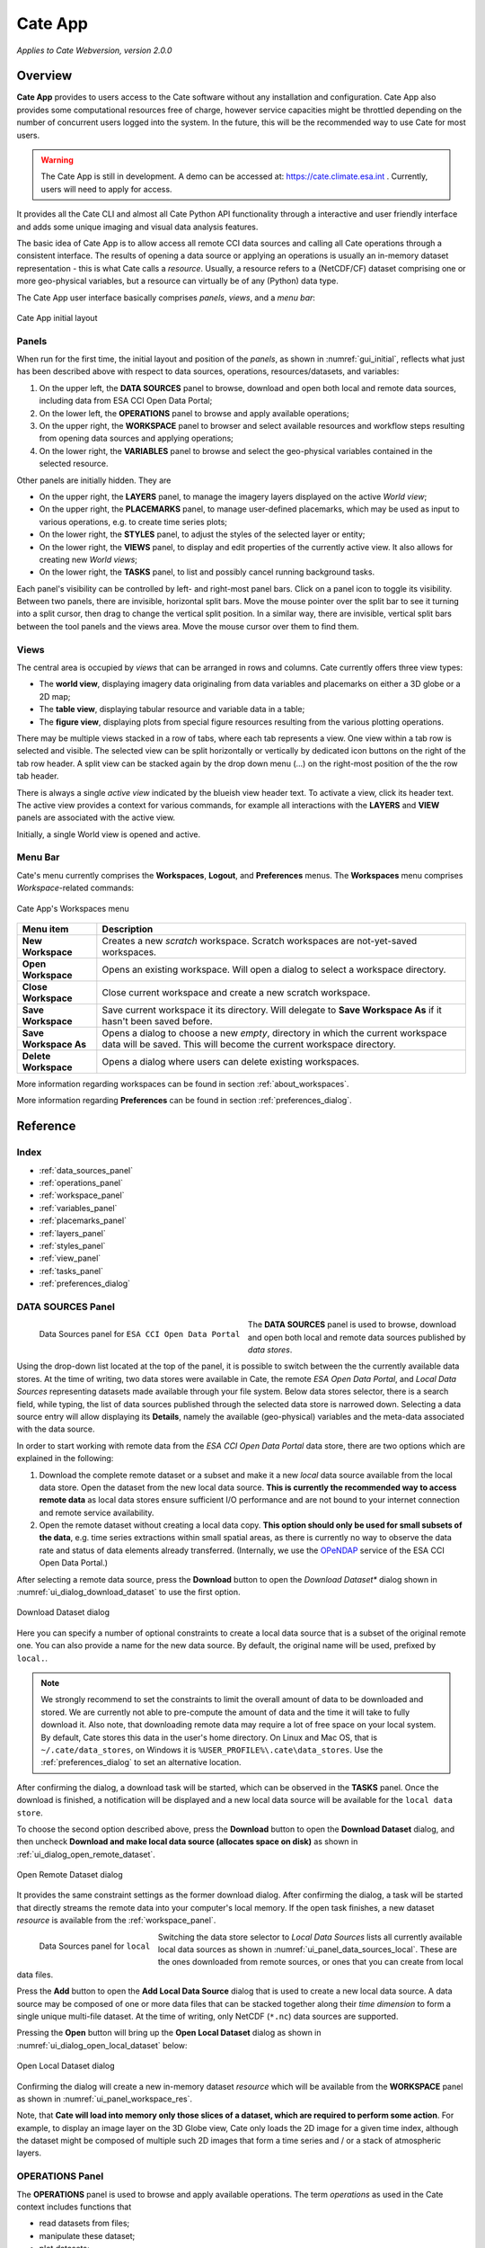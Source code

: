 ==================
Cate App
==================

*Applies to Cate Webversion, version 2.0.0*

Overview
========

**Cate App** provides to users access to the Cate software without any
installation and configuration. Cate App also provides some computational resources free of charge,
however service capacities might be throttled depending on the number of concurrent users logged
into the system. In the future, this will be the recommended way to use Cate for most users.

.. warning::
   The Cate App is still in development. A demo can be accessed at: https://cate.climate.esa.int .
   Currently, users will need to apply for access.


It provides all the Cate CLI and almost all Cate Python API functionality through a interactive and user friendly
interface and adds some unique imaging and visual data analysis features.

The basic idea of Cate App is to allow access all remote CCI data sources and calling all Cate operations
through a consistent interface. The results of opening a data source or applying an operations is usually
an in-memory dataset representation - this is what Cate calls a *resource*. Usually, a resource refers to
a (NetCDF/CF) dataset comprising one or more geo-physical variables, but a resource can virtually be of any (Python)
data type.

The Cate App user interface basically comprises *panels*, *views*, and a *menu bar*:

.. _ui_initial:

.. figure:: ../_static/figures/user_manual/ui_initial.png
   :width: 1024px
   :align: center

   Cate App initial layout

------
Panels
------

When run for the first time, the initial layout and position of the *panels*, as shown in :numref:`gui_initial`,
reflects what just has been described above with respect to data sources, operations, resources/datasets, and variables:

1. On the upper left, the **DATA SOURCES** panel to browse, download and open both local and remote data sources,
   including data from ESA CCI Open Data Portal;
2. On the lower left, the **OPERATIONS** panel to browse and apply available operations;
3. On the upper right, the **WORKSPACE** panel to browser and select available resources and workflow steps resulting
   from opening data sources and applying operations;
4. On the lower right, the **VARIABLES** panel to browse and select the geo-physical variables contained in the
   selected resource.

Other panels are initially hidden. They are

* On the upper right, the **LAYERS** panel, to manage the imagery layers displayed on the active *World view*;
* On the upper right, the **PLACEMARKS** panel, to manage user-defined placemarks, which may be used as input to
  various operations, e.g. to create time series plots;
* On the lower right, the **STYLES** panel, to adjust the styles of the selected layer or entity;
* On the lower right, the **VIEWS** panel, to display and edit properties of the currently active view. It also allows
  for creating new *World views*;
* On the lower right, the **TASKS** panel, to list and possibly cancel running background tasks.

Each panel's visibility can be controlled by left- and right-most panel bars. Click on a panel icon to toggle its
visibility. Between two panels, there are invisible, horizontal split bars. Move the mouse pointer over the split bar
to see it turning into a split cursor, then drag to change the vertical split position. In a similar way, there are
invisible, vertical split bars between the tool panels and the views area. Move the mouse cursor over them to find them.

-----
Views
-----

The central area is occupied by *views* that can be arranged in rows and columns. Cate currently offers three view
types:

* The **world view**, displaying imagery data originaling from data variables and placemarks on either a
  3D globe or a 2D map;
* The **table view**, displaying tabular resource and variable data in a table;
* The **figure view**, displaying plots  from special figure resources resulting from the various plotting operations.

There may be multiple views stacked in a row of tabs, where each tab represents a view. One view within a tab row
is selected and visible. The selected view can be split horizontally or vertically by dedicated icon buttons on the
right of the tab row header. A split view can be stacked again by the drop down menu (...) on the right-most position
of the the row tab header.

There is always a single *active view* indicated by the blueish view header text. To activate a view,
click its header text. The active view provides a context for various commands, for example all interactions with
the **LAYERS** and **VIEW** panels are associated with the active view.

Initially, a single World view is opened and active.

--------
Menu Bar
--------

Cate's menu currently comprises the **Workspaces**, **Logout**, and **Preferences** menus. The **Workspaces** menu comprises
*Workspace*-related commands:

.. _ui_menu_file:

.. figure:: ../_static/figures/user_manual/ui_workspaces.png
   :scale: 100 %
   :align: center

   Cate App's Workspaces menu

======================   ===============
Menu item                Description
======================   ===============
**New Workspace**        Creates a new *scratch* workspace. Scratch workspaces are not-yet-saved workspaces.
**Open Workspace**       Opens an existing workspace. Will open a dialog to select a workspace directory.
**Close Workspace**      Close current workspace and create a new scratch workspace.
**Save Workspace**       Save current workspace it its directory. Will delegate to **Save Workspace As** if it hasn't been saved before.
**Save Workspace As**    Opens a dialog to choose a new *empty*, directory in which the current workspace data will be saved. This will become the current workspace directory.
**Delete Workspace**     Opens a dialog where users can delete existing workspaces.
======================   ===============

More information regarding workspaces can be found in section :ref:`about_workspaces`.

More information regarding **Preferences** can be found in section :ref:`preferences_dialog`.

Reference
=========

-----
Index
-----

* :ref:`data_sources_panel`
* :ref:`operations_panel`
* :ref:`workspace_panel`
* :ref:`variables_panel`
* :ref:`placemarks_panel`
* :ref:`layers_panel`
* :ref:`styles_panel`
* :ref:`view_panel`
* :ref:`tasks_panel`
* :ref:`preferences_dialog`



.. _data_sources_panel:

------------------
DATA SOURCES Panel
------------------

.. _ui_panel_data_sources_odp:

.. figure:: ../_static/figures/user_manual/ui_panel_data_sources_odp.png
   :scale: 100 %
   :align: left

   Data Sources panel for ``ESA CCI Open Data Portal``

The **DATA SOURCES** panel is used to browse, download and open both local and remote data sources published by
*data stores*.

Using the drop-down list located at the top of the panel, it is possible to switch between the the currently
available data stores. At the time of writing, two data stores were available in Cate, the remote
*ESA Open Data Portal*, and *Local Data Sources* representing datasets made available through your file system.
Below data stores selector, there is a search field, while typing, the list of data sources published through
the selected data store is narrowed down. Selecting a data source entry will allow displaying its **Details**,
namely the available (geo-physical) variables and the meta-data associated with the data source.

In order to start working with remote data from the *ESA CCI Open Data Portal* data store, there are two options which are
explained in the following:

1. Download the complete remote dataset or a subset and make it a new *local* data source available from the
   local data store. Open the dataset from the new local data source. **This is currently the recommended way
   to access remote data** as local data stores ensure sufficient I/O performance and are not bound to your internet
   connection and remote service availability.
2. Open the remote dataset without creating a local data copy. **This option should only be used for small subsets
   of the data**, e.g. time series extractions within small spatial areas, as there is currently no way to observe
   the data rate and status of data elements already transferred.
   (Internally, we use the `OPeNDAP <https://www.opendap.org/>`_ service of the ESA CCI Open Data Portal.)


After selecting a remote data source, press the **Download** button to open the *Download Dataset** dialog shown
in :numref:`ui_dialog_download_dataset` to use the first option.

.. _ui_dialog_download_dataset:

.. figure:: ../_static/figures/user_manual/ui_dialog_download_dataset.png
   :scale: 100 %
   :align: center

   Download Dataset dialog

Here you can specify a number of optional constraints to create a local data source that is a subset of the original
remote one. You can also provide a name for the new data source. By default, the original name will be used, prefixed
by ``local.``.

.. note::
   We strongly recommend to set the constraints to limit the overall amount of data to be downloaded
   and stored. We are currently not able to pre-compute the amount of data and the time it will take to
   fully download it.
   Also note, that downloading remote data may require a lot of free space on your local system.
   By default, Cate stores this data in the user's home directory. On Linux and Mac OS, that is
   ``~/.cate/data_stores``, on Windows it is
   ``%USER_PROFILE%\.cate\data_stores``.
   Use the :ref:`preferences_dialog` to set an alternative location.


After confirming the dialog, a download task will be started, which can be observed in the **TASKS** panel.
Once the download is finished, a notification will be displayed and a new local data source will be available for the
``local data store``.

To choose the second option described above, press the **Download** button to open the **Download Dataset** dialog, and
then uncheck **Download and make local data source (allocates space on disk)** as shown in
:ref:`ui_dialog_open_remote_dataset`.

.. _ui_dialog_open_remote_dataset:

.. figure:: ../_static/figures/user_manual/ui_dialog_open_remote_dataset.png
   :scale: 100 %
   :align: center

   Open Remote Dataset dialog

It provides the same constraint settings as the former download dialog. After confirming the dialog, a task
will be started that directly streams the remote data into your computer's local memory. If the open task finishes,
a new dataset *resource* is available from the :ref:`workspace_panel`.

.. _ui_panel_data_sources_local:

.. figure:: ../_static/figures/user_manual/ui_panel_data_sources_local.png
   :scale: 100 %
   :align: left

   Data Sources panel for ``local``

Switching the data store selector to *Local Data Sources* lists all currently available local data sources as shown in
:numref:`ui_panel_data_sources_local`. These are the ones downloaded from remote sources, or ones that you can
create from local data files.

Press the **Add** button to open the **Add Local Data Source** dialog that is used to create a new local data source.
A data source may be composed of one or more data files that can be stacked together along their *time dimension*
to form a single unique multi-file dataset. At the time of writing, only NetCDF (``*.nc``) data sources are supported.

Pressing the **Open** button will bring up the **Open Local Dataset** dialog as
shown in :numref:`ui_dialog_open_local_dataset` below:

.. _ui_dialog_open_local_dataset:

.. figure:: ../_static/figures/user_manual/ui_dialog_open_local_dataset.png
   :scale: 100 %
   :align: center

   Open Local Dataset dialog

Confirming the dialog will create a new in-memory dataset *resource* which will be available from the **WORKSPACE**
panel as shown in :numref:`ui_panel_workspace_res`.

Note, that **Cate will load into memory only those slices of a dataset, which are required to
perform some action**. For example, to display an image layer on the 3D Globe view, Cate only loads the 2D image for
a given time index, although the dataset might be composed of multiple such 2D images that form a time series and / or
a stack of atmospheric layers.


.. _operations_panel:

----------------
OPERATIONS Panel
----------------

The **OPERATIONS** panel is used to browse and apply available operations. The term *operations* as used
in the Cate context includes functions that

* read datasets from files;
* manipulate these dataset;
* plot datasets;
* write datasets to files.

The **Details** section provides a description about the operation including its inputs and outputs.

.. note::
   To programmers: At the time of writing, all Cate operations are plain Python functions.
   To let them appear in Cate's GUI and CLI, they are annotated with additional meta-information.
   This also allows for setting specific operation input/output
   properties so that specific user interfaces for a given operation is genereted on-the-fly.
   You might be interested to take a look at the various functions in the modules of
   the `cate.ops <https://github.com/CCI-Tools/cate/tree/master/cate/ops>`_ Python package of Cate.
   These functions all use Python 3.5 *type annotations* and Cate *decorators* ``@op``, ``@op_input``,
   ``@op_output`` to add that meta-information to turn it into Cate *operations*.


.. _ui_panel_operations:

.. figure:: ../_static/figures/user_manual/ui_panel_operations.png
   :scale: 100 %
   :align: left

   Operations panel

Pressing the **Add Step...** button will bring up a dialog that let's you enter the operation's parameter
values. For most parameter types (numeric, boolean, text), an input field is provided. For the ones that don't have
a dedicated input field, a *resource selector* is provided that let's you select a *resource* from a drop-down list.
Only resources are listed whose data type match the required parameter type.
Most commonly, these will be resources of type

* ``Dataset``: N-dimensional, gridded data as originating from NetCDF file sets or OPeNDAP services
* ``DataFrame``: two-dimensional, tabular data from CSV files
* ``GeoDataFrame``: similar to ``DataFrame`` but include geometry data and are originating from
  ESRI Shapefiles and GeoJSON services.

Note that every parameter value can be set to a resource by checking the switch to right of the parameter field.
This will exchange the input field by a resource selector.

.. _ui_dialog_new_op_step:

.. figure:: ../_static/figures/user_manual/ui_dialog_new_op_step.png
   :scale: 100 %
   :align: center

   New Operation Step dialog


After pressing the **Add Step** button, the operation is being invoked and a new *workflow step*
will be added to the workspace. For any operations returning a value a new *resource* will be added as well.

The new *workflow step* and the new *resource*, if any, are shown in the **WORKSPACE** panel.

.. _ui_dialog_new_op_step_applied:

.. figure:: ../_static/figures/user_manual/ui_dialog_new_op_step_applied.png
   :width: 1024px
   :align: center

   New Operation Step in WORKSPACE Panel


.. note::
   Some operations allow or require entering a path to a file or a directory location. When you pass a relative path,
   it is meant to be relative to the current workspace directory.



.. _workspace_panel:

---------------
WORKSPACE Panel
---------------

The **WORKSPACE** panel is used to manage the current Cate workspace whose name is displayed
in the header line of the panel. To the right of the workspace name there is an indicator whether the
workspace is modified or not.

In the upper left of the panel are two tools buttons that allow for
* opening the workspace directory in your operating system's file explorer;
* copying the workspace workflow into the operating system's clipboard as Python script, shell script or in JSON format.

The *workflow steps* and *resources* of the current workflow are shown in the
respective **Workflow** and **Resources** sub-panels.

Workspace / Workflow Panel
--------------------------

This panel lists all the workflow steps originating from opening datasets and applying operations in chronological
order. The **Details** section displays the used parameter values of a selected workflow step.


.. _ui_panel_workspace_steps:

.. figure:: ../_static/figures/user_manual/ui_panel_workspace_steps.png
   :scale: 100 %
   :align: left

   Workspace / Workflow panel


Workspace / Resources Panel
---------------------------

This panel lists all the data resources originating from workflow steps. The **Details** section displays the
properties and metadata of the selected data resource.

A data resource may contain any number of *data variables*. This is usually the case for any resource of type
``Dataset`` or ``DataFrame``. The contained variables of a selected data resource are shown in the **VARIABLES** panel.

.. _ui_panel_workspace_res:

.. figure:: ../_static/figures/user_manual/ui_panel_workspace_res.png
   :scale: 100 %
   :align: right

   Workspace / Resources panel


The toolbar to the lower right of the list of workflow steps or resources offers the following functions (in order):

* Show figure. Shows the associated data **resource in a figure view**.
  Only enabled if the resource is of type ``Figure`` which is the is for example
  the case for the various ``plot_<type>()`` operations.
* Show table: Shows the associated data **resource in a table view** if it is two-dimensional data.
* Edit resource / workflow step properties: Brings up a dialog which lets you **rename a resource** and
  **make a resource persistent** within the workspace. The latter can drastically speed up workspace loading
  especially for data resources that are expensive to recompute.
* **Edit operation parameters** of a selected workflow step or resource: Brings up a the **Edit Operation Step**
  dialog similar to the
  :ref:`ui_dialog_new_op_step`. Confirming the dialog by pressing **Apply** will invoke workflow step
  and compute a new resource value. All workflow step that depend on this resource will also
  be executed again possibly triggering other workflow step executions.
* **Remove** a selected workflow step or resource. Removal will fail if other steps depend on it.
* **Clean** the current workspace which will remove all steps and resources.



.. _variables_panel:

---------------
VARIABLES Panel
---------------

The **VARIABLES** panel lists the data variables of a selected resource in the **WORKSPACE** panel.
The list entry shows the variable's name and its data type. When available, the value of each variable of the selected
layer will be displayed next to its name after placing the mouse cursor at a point on the globe for ~600ms.

The toolbar to the lower right of the list of variables offers the following functions (in order):

* **Toggle layer visibility**: if the variable can be displayed as an image layer in the 3D globe view.
* **Add new image layer**: adds the selected variable as an image layer to the active world view, if any.
* **Create time series plot** from selected placemark. Adds a new workflow step which calls the ``plot()`` operation.
* **Create histogram plot**. Adds a new workflow step which calls the ``plot_hist()`` operation.
* **Show data in table view**. Displays 2D variables of type ``DataFrame`` in a table view.

.. _ui_panel_variables:

.. figure:: ../_static/figures/user_manual/ui_panel_variables.png
   :scale: 100 %
   :align: right

   Variables panel




.. _layers_panel:

------------
LAYERS Panel
------------

This panel manages the list of visual layers displayed by the currently active 2D map or 3D world view.
Any number of layers can be added to active view. Two are always available:

* Selected Variable
* Country Borders

The layer *Selected Variable* displays the data of any selected variable in the **VARIABLES** panel
if it is gridded and has at least the longitude and latitude dimensions (names ``lon`` and ``lat``).
The toolbar to the lower right of the layer list offers the following functions (in order):

* Add a new layer (currently you can add layers for other variables available in your workspace)
* Remove the selected layer
* Move selected layer up to render it on top of others
* Move selected layer down so other layers are rendered on top of it

The **Details** of the **LAYERS** panel lists several layer settings:

* *Data selection* with this configuration one can quickly browse through the dataset based on the layer index.
* *Layer split* with this setting, user can create a split line with one side of the line showing the globe with
  the selected layer and the other side showing only the globe.


.. figure:: ../_static/figures/user_manual/ui_panel_layers.png
   :scale: 100 %
   :align: center

   Layers Panel


.. _placemarks_panel:

----------------
PLACEMARKS Panel
----------------

This panel manages a list of placemarks - points, lines, polygons, or boxes that have a name and a geographical coordinate.
Placemarks can be used to create time series plots and to extract data at a given point or area. The toolbar
to the lower right of the list of placemarks offers the following functions (in order):

* Add a new marker
* Add a new polyline
* Add a new polygon
* Add a new box
* Remove a selected placemark
* Locate the selected placemark on the map
* Copy name and/or coordinates of selected placemark to clipboard

In addition to these buttons, there is also a Details toggle button to display or allow modification of the selected
placemark. What can be modified depends on which type of placemark is selected.

To add a new marker, click **New marker** button (the left-most), and then click any point on the Globe. A new entry is
added to the list of placemarks in Placemarks Panel. When the Details toggle is enabled, you can modify the
name and coordinates (in longitude and latitude) of this marker.

.. figure:: ../_static/figures/user_manual/ui_panel_placemarks_marker.png
   :width: 1024px
   :align: center

   Placemarks Panel - Marker details

To add a new polyline, click **New polyline** button (the second left-most). Click a point in the Globe to start the
line, and then click the next n-lines as you wish. To finish, double-click at your final point. When the Details toggle
is enabled, you can modify the name of this polyline.

.. figure:: ../_static/figures/user_manual/ui_panel_placemarks_line.png
   :width: 1024px
   :align: center

   Placemarks Panel - Polyline details

To add a new polygon, click the **New polygon** button (the third left-most). As when creating a polyline, click a
point in the Globe to start the line, and then click the next n-lines as you wish. To finish, double-click at your final
point.  When the Details toggle is enabled, you can modify the name of this polygon.

.. figure:: ../_static/figures/user_manual/ui_panel_placemarks_polygon.png
   :width: 1024px
   :align: center

   Placemarks Panel - Polygon details

To add a new polygon, click the **New box** button (the fourth left-most). To start, click a point in the Globe.
This will be one of the vertices of the box you are going to create. Drag it to satisfy the region you desire, and click
once more to confirm the box selection.  When the Details toggle is enabled, you can modify the name of this box.

.. figure:: ../_static/figures/user_manual/ui_panel_placemarks_box.png
   :width: 1024px
   :align: center

   Placemarks Panel - Box details


To copy the selected placemark to clipboard, click the right-most button. There are three options how the selected
placemark can be represented in three different formats: CSV, WKT, and GeoJSON.

.. figure:: ../_static/figures/user_manual/ui_panel_placemarks_copy.png
   :scale: 100 %
   :align: center

   Placemarks Panel - Copy to clipboards

.. _styles_panel:

------------
STYLES Panel
------------

This panel manages styles that can be applied to the selected layer. It has two different modesdepending on whether an
image or a vector layer is selected. Here are the available settings for a vector layer:

* *Fill* controls the fill colour and the opacity of a polygon or a box.
* *Stroke* controls the width, colour, and opacity of the lines surrounding the polygon or the box.
* *Marker* controls the colour, size, and caption of the placemark. The symbol can be either a single digit of number,
  a letter, or any valid **Maki** identifier (more information `here <https://www.mapbox.com/maki-icons/>`_)

.. figure:: ../_static/figures/user_manual/ui_panel_styles_placemark.png
   :width: 1024px
   :align: center

   Styles Panel for styling a placemark

.. figure:: ../_static/figures/user_manual/ui_panel_styles_vector.png
   :width: 1024px
   :align: center

   Styles Panel for styling a polygon/box

And here are the available settings for an image layer:

* *Display Range* is the value range to which a given colour map is mapped.
* *Colour bar* is applied to gridded variables.
* *Alpha Blending* is used to mask/fade out the lower half of the display range.
  With *Alpha Blending* switched on, the minimum value of the display range corresponds to full transparency while
  opacity increases until half of the display range is reached.
* For any extra dimension of a variable that is not latitude and longitude, an *Index into <Dimension>* slider is
  displayed and can be used to selected the dimension's index to be displayed as layer.
* The *Opacity* controls the opacity of the selected layer
* Various *Image Enhancement* settings, like *Brightness*, * Contrast*, *Hue*.


.. _view_panel:

----------
VIEW Panel
----------

The **VIEW** panel shows the settings of the currently active *View*. The settings depend non the type of the active
view.

*World Views* have the following settings:

* Whether to use a 2D map or 3D globe.
* The projection for the 2D map.
* Whether to show layer titles (currently 3D globe only).
* Whether to split the current layer (currently 3D globe only).

*Figures Views* don't provide any special settings yet. However, in future releases, you will be able to
change plot styles and size.

*Table Views* also don't provide any special settings yet. However, in future releases, you will be able to specify
the subset of the data ypou want to see in the table.

.. figure:: ../_static/figures/user_manual/ui_panel_view.png
   :scale: 100 %
   :align: center

   View Panel



.. _tasks_panel:

-----------
TASKS Panel
-----------

The **TASKS** panel shows all active tasks. Long running tasks are usually originating
from downloading datasets or performing operations on datasets. Some running
tasks may be cancelled, others not.

.. figure:: ../_static/figures/user_manual/ui_panel_tasks.png
   :scale: 100 %
   :align: center

   Tasks Panel


.. _preferences_dialog:

------------------
Preferences Dialog
------------------

On the **General** tab you can specify the following settings:

* Whether to *reopen the last workspace on startup* of Cate
* Whether to automatically update the software once a newer version is available
* Whether to *open a plot view for new Figure resources*. If selected and
  a newly created resource is of type ``Figure``, a plot view will be opened automatically.
  Note, ``Figure`` resources are created by operations named ``plot_<type>()``.
* Whether to *force offline mode* after restart. In this mode Cate does not rely on an internet connection.
  Therefore the background satellite imagery used for the 2D/3D maps falls back to a static, low resolution
  map.

.. figure:: ../_static/figures/user_manual/ui_dialog_preferences.png
   :scale: 100 %
   :align: center

   Preferences Dialog / General


On the **Data Management** tab you can specify the following settings:

* The location of the *synchronisation directory for remote data store files*. This
  directory is used by Cate for downloading and synchronizing remote data.
  The location shall ensure sufficient disk space for your type of application and the amount
  of data required locally.
* Whether to use a *per-workspace imagery cache* which may speed up image display performance.
  The cache is placed in each workspace directory and requires extra (disk) space.
* The *resource name prefix* which will be used by default for new resources
  originating from opening datasets or executing operations.

.. figure:: ../_static/figures/user_manual/ui_dialog_preferences_2.png
   :scale: 100 %
   :align: center

   Preferences Dialog / Data Management

On the **Proxy Configuration** tab you can specify the proxy URL if required.

.. figure:: ../_static/figures/user_manual/ui_dialog_preferences_3.png
   :scale: 100 %
   :align: center

   Preferences Dialog / Proxy Configuration

*Cate App* is a desktop application and is intended to serve as a graphical user interface (GUI)
for the CCI Toolbox.

It provides all the Cate CLI and almost all Cate Python API functionality through a interactive and user friendly
interface and adds some unique imaging and visual data analysis features.

The basic idea of Cate Desktop is to allow access all remote CCI data sources and calling all Cate operations
through a consistent interface. The results of opening a data source or applying an operations is usually
an in-memory dataset representation - this is what Cate calls a *resource*. Usually, a resource refers to
a (NetCDF/CF) dataset comprising one or more geo-physical variables, but a resource can virtually be of any (Python)
data type.

Cate App can be used locally as well and may be installed from the webinterface
by clicking on `Install App` in the upper right corner:

.. _ui_install:

.. figure:: ../_static/figures/user_manual/ui_install.png
   :width: 1024px
   :align: center

   Cate App installation

Once installed, it will open in a new browser window and added to the applications on the desktop,
here an example for linux:

.. _ui_on_desktop:

.. figure:: ../_static/figures/user_manual/ui_on_desktop.png
   :width: 1024px
   :align: center

   Cate App on Desktop


In order to uninstall the Cate App from the machine, launch Cate and it can be removed via `Settings`:

.. _ui_uninstall:

.. figure:: ../_static/figures/user_manual/ui_uninstall.png
   :width: 1024px
   :align: center

   Cate App uninstallation
